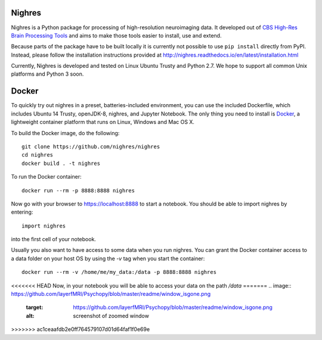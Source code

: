 .. -*- mode: rst -*-

.. image:: https://github.com/layerfMRI/Psychopy/blob/master/readme/window_isgone.png
    :target: https://github.com/layerfMRI/Psychopy/blob/master/readme/window_isgone.png
    :alt: screenshot of zoomed window

Nighres
=======

Nighres is a Python package for processing of high-resolution neuroimaging data.
It developed out of `CBS High-Res Brain Processing Tools
<https://www.cbs.mpg.de/institute/software/cbs-tools>`_ and aims to make those
tools easier to install, use and extend.

Because parts of the package have to be built locally it is currently not possible to use ``pip install`` directly from PyPI. Instead, please follow the installation instructions provided at http://nighres.readthedocs.io/en/latest/installation.html

Currently, Nighres is developed and tested on Linux Ubuntu Trusty and Python 2.7. We hope to support all common Unix platforms and Python 3 soon.


Docker
======

To quickly try out nighres in a preset, batteries-included environment, you can use the
included Dockerfile, which includes Ubuntu 14 Trusty, openJDK-8, nighres, and Jupyter
Notebook. The only thing you need to install is `Docker <https://www.docker.com/>`_, a
lightweight container platform that runs on Linux, Windows and Mac OS X.

To build the Docker image, do the following::

    git clone https://github.com/nighres/nighres
    cd nighres
    docker build . -t nighres

To run the Docker container::

    docker run --rm -p 8888:8888 nighres

Now go with your browser to https://localhost:8888 to start a notebook. You should be able
to import nighres by entering::

    import nighres

into the first cell of your notebook.

Usually you also want to have access to some data when you run nighres. You can grant the Docker container
access to a data folder on your host OS by using the `-v` tag when you start the container::

    docker run --rm -v /home/me/my_data:/data -p 8888:8888 nighres

<<<<<<< HEAD
Now, in your notebook you will be able to access your data on the path `/data`
=======
.. image:: https://github.com/layerfMRI/Psychopy/blob/master/readme/window_isgone.png
    :target: https://github.com/layerfMRI/Psychopy/blob/master/readme/window_isgone.png
    :alt: screenshot of zoomed window
  
>>>>>>> ac1ceaafdb2e0ff764579107d01d64faf1f0e69e
